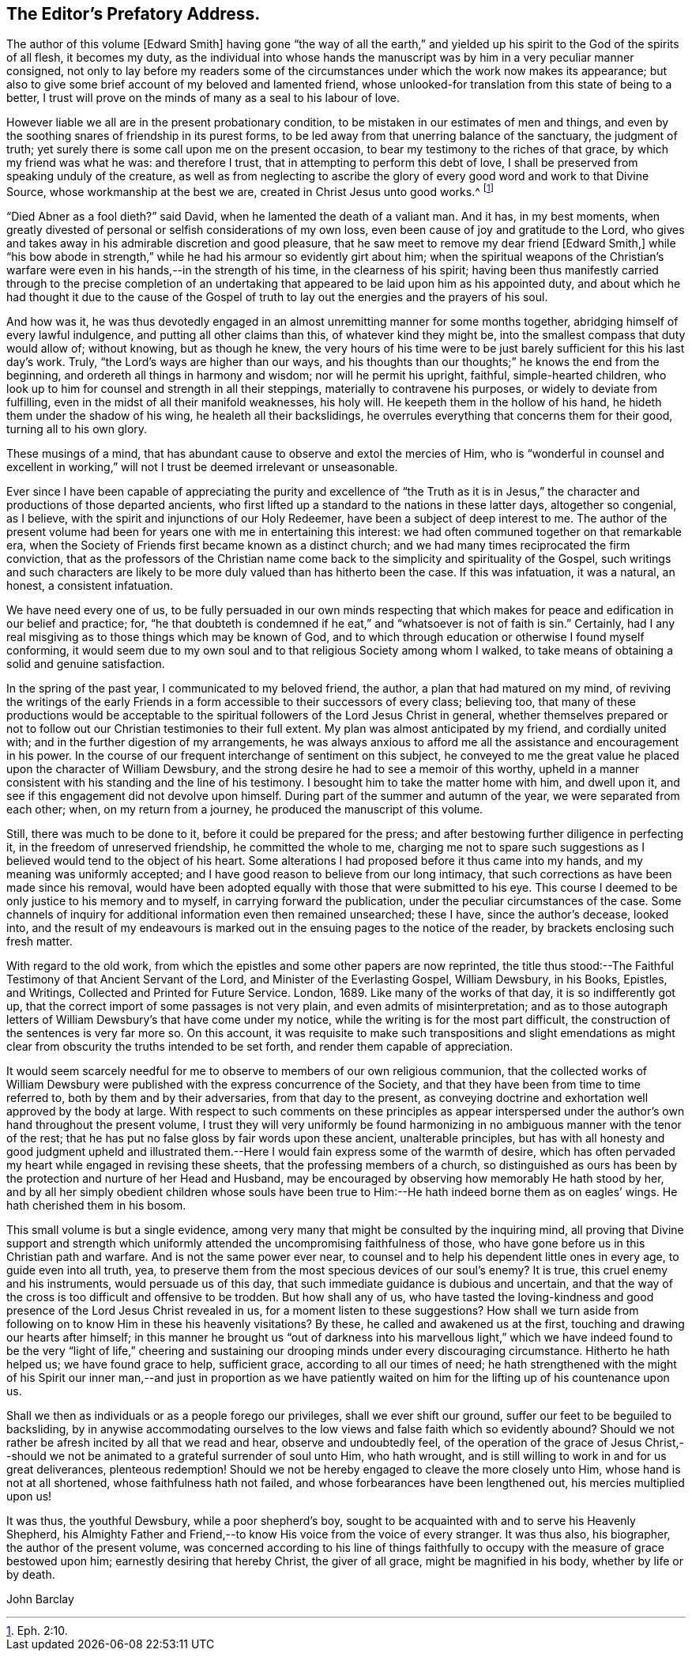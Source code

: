 == The Editor`'s Prefatory Address.

The author of this volume +++[+++Edward Smith]
having gone "`the way of all the earth,`" and yielded
up his spirit to the God of the spirits of all flesh,
it becomes my duty,
as the individual into whose hands the manuscript
was by him in a very peculiar manner consigned,
not only to lay before my readers some of the circumstances
under which the work now makes its appearance;
but also to give some brief account of my beloved and lamented friend,
whose unlooked-for translation from this state of being to a better,
I trust will prove on the minds of many as a seal to his labour of love.

However liable we all are in the present probationary condition,
to be mistaken in our estimates of men and things,
and even by the soothing snares of friendship in its purest forms,
to be led away from that unerring balance of the sanctuary, the judgment of truth;
yet surely there is some call upon me on the present occasion,
to bear my testimony to the riches of that grace, by which my friend was what he was:
and therefore I trust, that in attempting to perform this debt of love,
I shall be preserved from speaking unduly of the creature,
as well as from neglecting to ascribe the glory of
every good word and work to that Divine Source,
whose workmanship at the best we are, created in Christ Jesus unto good works.^
footnote:[Eph. 2:10.]

"`Died Abner as a fool dieth?`"
said David, when he lamented the death of a valiant man.
And it has, in my best moments,
when greatly divested of personal or selfish considerations of my own loss,
even been cause of joy and gratitude to the Lord,
who gives and takes away in his admirable discretion and good pleasure,
that he saw meet to remove my dear friend +++[+++Edward Smith,]
while "`his bow abode in strength,`" while he had his armour so evidently girt about him;
when the spiritual weapons of the Christian`'s warfare
were even in his hands,--in the strength of his time,
in the clearness of his spirit;
having been thus manifestly carried through to the precise completion
of an undertaking that appeared to be laid upon him as his appointed duty,
and about which he had thought it due to the cause of the Gospel
of truth to lay out the energies and the prayers of his soul.

And how was it,
he was thus devotedly engaged in an almost unremitting manner for some months together,
abridging himself of every lawful indulgence, and putting all other claims than this,
of whatever kind they might be, into the smallest compass that duty would allow of;
without knowing, but as though he knew,
the very hours of his time were to be just barely
sufficient for this his last day`'s work.
Truly, "`the Lord`'s ways are higher than our ways,
and his thoughts than our thoughts;`" he knows the end from the beginning,
and ordereth all things in harmony and wisdom; nor will he permit his upright, faithful,
simple-hearted children,
who look up to him for counsel and strength in all their steppings,
materially to contravene his purposes, or widely to deviate from fulfilling,
even in the midst of all their manifold weaknesses, his holy will.
He keepeth them in the hollow of his hand, he hideth them under the shadow of his wing,
he healeth all their backslidings,
he overrules everything that concerns them for their good, turning all to his own glory.

These musings of a mind, that has abundant cause to observe and extol the mercies of Him,
who is "`wonderful in counsel and excellent in working,`"
will not I trust be deemed irrelevant or unseasonable.

Ever since I have been capable of appreciating the purity and excellence of "`the
Truth as it is in Jesus,`" the character and productions of those departed ancients,
who first lifted up a standard to the nations in these latter days,
altogether so congenial, as I believe,
with the spirit and injunctions of our Holy Redeemer,
have been a subject of deep interest to me.
The author of the present volume had been for years
one with me in entertaining this interest:
we had often communed together on that remarkable era,
when the Society of Friends first became known as a distinct church;
and we had many times reciprocated the firm conviction,
that as the professors of the Christian name come
back to the simplicity and spirituality of the Gospel,
such writings and such characters are likely to be
more duly valued than has hitherto been the case.
If this was infatuation, it was a natural, an honest, a consistent infatuation.

We have need every one of us,
to be fully persuaded in our own minds respecting that which
makes for peace and edification in our belief and practice;
for,
"`he that doubteth is condemned if he eat,`" and "`whatsoever is not of faith is sin.`"
Certainly, had I any real misgiving as to those things which may be known of God,
and to which through education or otherwise I found myself conforming,
it would seem due to my own soul and to that religious Society among whom I walked,
to take means of obtaining a solid and genuine satisfaction.

In the spring of the past year, I communicated to my beloved friend, the author,
a plan that had matured on my mind,
of reviving the writings of the early Friends in
a form accessible to their successors of every class;
believing too,
that many of these productions would be acceptable to the
spiritual followers of the Lord Jesus Christ in general,
whether themselves prepared or not to follow out
our Christian testimonies to their full extent.
My plan was almost anticipated by my friend, and cordially united with;
and in the further digestion of my arrangements,
he was always anxious to afford me all the assistance and encouragement in his power.
In the course of our frequent interchange of sentiment on this subject,
he conveyed to me the great value he placed upon the character of William Dewsbury,
and the strong desire he had to see a memoir of this worthy,
upheld in a manner consistent with his standing and the line of his testimony.
I besought him to take the matter home with him, and dwell upon it,
and see if this engagement did not devolve upon himself.
During part of the summer and autumn of the year, we were separated from each other;
when, on my return from a journey, he produced the manuscript of this volume.

Still, there was much to be done to it, before it could be prepared for the press;
and after bestowing further diligence in perfecting it,
in the freedom of unreserved friendship, he committed the whole to me,
charging me not to spare such suggestions as I believed
would tend to the object of his heart.
Some alterations I had proposed before it thus came into my hands,
and my meaning was uniformly accepted;
and I have good reason to believe from our long intimacy,
that such corrections as have been made since his removal,
would have been adopted equally with those that were submitted to his eye.
This course I deemed to be only justice to his memory and to myself,
in carrying forward the publication, under the peculiar circumstances of the case.
Some channels of inquiry for additional information even then remained unsearched;
these I have, since the author`'s decease, looked into,
and the result of my endeavours is marked out in
the ensuing pages to the notice of the reader,
by brackets enclosing such fresh matter.

With regard to the old work,
from which the epistles and some other papers are now reprinted,
the title thus stood:--The Faithful Testimony of that Ancient Servant of the Lord,
and Minister of the Everlasting Gospel, William Dewsbury, in his Books, Epistles,
and Writings, Collected and Printed for Future Service.
London, 1689.
Like many of the works of that day, it is so indifferently got up,
that the correct import of some passages is not very plain,
and even admits of misinterpretation;
and as to those autograph letters of William Dewsbury`'s that have come under my notice,
while the writing is for the most part difficult,
the construction of the sentences is very far more so.
On this account,
it was requisite to make such transpositions and slight emendations
as might clear from obscurity the truths intended to be set forth,
and render them capable of appreciation.

It would seem scarcely needful for me to observe to members of our own religious communion,
that the collected works of William Dewsbury were
published with the express concurrence of the Society,
and that they have been from time to time referred to,
both by them and by their adversaries, from that day to the present,
as conveying doctrine and exhortation well approved by the body at large.
With respect to such comments on these principles as appear interspersed
under the author`'s own hand throughout the present volume,
I trust they will very uniformly be found harmonizing
in no ambiguous manner with the tenor of the rest;
that he has put no false gloss by fair words upon these ancient, unalterable principles,
but has with all honesty and good judgment upheld and illustrated
them.--Here I would fain express some of the warmth of desire,
which has often pervaded my heart while engaged in revising these sheets,
that the professing members of a church,
so distinguished as ours has been by the protection and nurture of her Head and Husband,
may be encouraged by observing how memorably He hath stood by her,
and by all her simply obedient children whose souls have been true
to Him:--He hath indeed borne them as on eagles`' wings.
He hath cherished them in his bosom.

This small volume is but a single evidence,
among very many that might be consulted by the inquiring mind,
all proving that Divine support and strength which uniformly
attended the uncompromising faithfulness of those,
who have gone before us in this Christian path and warfare.
And is not the same power ever near,
to counsel and to help his dependent little ones in every age,
to guide even into all truth, yea,
to preserve them from the most specious devices of our soul`'s enemy?
It is true, this cruel enemy and his instruments, would persuade us of this day,
that such immediate guidance is dubious and uncertain,
and that the way of the cross is too difficult and offensive to be trodden.
But how shall any of us,
who have tasted the loving-kindness and good presence
of the Lord Jesus Christ revealed in us,
for a moment listen to these suggestions?
How shall we turn aside from following on to know Him in these his heavenly visitations?
By these, he called and awakened us at the first,
touching and drawing our hearts after himself;
in this manner he brought us "`out of darkness into his marvellous light,`"
which we have indeed found to be the very "`light of life,`" cheering
and sustaining our drooping minds under every discouraging circumstance.
Hitherto he hath helped us; we have found grace to help, sufficient grace,
according to all our times of need;
he hath strengthened with the might of his Spirit our inner man,--and just in proportion
as we have patiently waited on him for the lifting up of his countenance upon us.

Shall we then as individuals or as a people forego our privileges,
shall we ever shift our ground, suffer our feet to be beguiled to backsliding,
by in anywise accommodating ourselves to the low
views and false faith which so evidently abound?
Should we not rather be afresh incited by all that we read and hear,
observe and undoubtedly feel,
of the operation of the grace of Jesus Christ,--should we
not be animated to a grateful surrender of soul unto Him,
who hath wrought, and is still willing to work in and for us great deliverances,
plenteous redemption!
Should we not be hereby engaged to cleave the more closely unto Him,
whose hand is not at all shortened, whose faithfulness hath not failed,
and whose forbearances have been lengthened out, his mercies multiplied upon us!

It was thus, the youthful Dewsbury, while a poor shepherd`'s boy,
sought to be acquainted with and to serve his Heavenly Shepherd,
his Almighty Father and Friend,--to know His voice from the voice of every stranger.
It was thus also, his biographer, the author of the present volume,
was concerned according to his line of things faithfully
to occupy with the measure of grace bestowed upon him;
earnestly desiring that hereby Christ, the giver of all grace,
might be magnified in his body, whether by life or by death.

John Barclay

